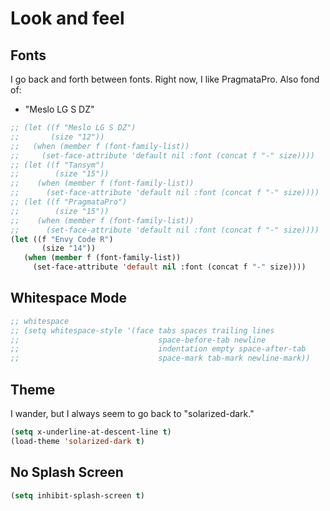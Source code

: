 
* Look and feel

** Fonts

I go back and forth between fonts. Right now, I like PragmataPro.
Also fond of:
- "Meslo LG S DZ"
#+BEGIN_SRC emacs-lisp
;; (let ((f "Meslo LG S DZ")
;;       (size "12"))
;;   (when (member f (font-family-list))
;;     (set-face-attribute 'default nil :font (concat f "-" size))))
;; (let ((f "Tansym")
;;        (size "15"))
;;    (when (member f (font-family-list))
;;      (set-face-attribute 'default nil :font (concat f "-" size))))
;; (let ((f "PragmataPro")
;;        (size "15"))
;;    (when (member f (font-family-list))
;;      (set-face-attribute 'default nil :font (concat f "-" size))))
(let ((f "Envy Code R")
       (size "14"))
   (when (member f (font-family-list))
     (set-face-attribute 'default nil :font (concat f "-" size))))

#+END_SRC

** Whitespace Mode
#+BEGIN_SRC emacs-lisp
;; whitespace
;; (setq whitespace-style '(face tabs spaces trailing lines
;;                               space-before-tab newline
;;                               indentation empty space-after-tab
;;                               space-mark tab-mark newline-mark))

#+END_SRC

** Theme
I wander, but I always seem to go back to "solarized-dark."

#+BEGIN_SRC emacs-lisp
(setq x-underline-at-descent-line t)
(load-theme 'solarized-dark t)
#+END_SRC

** No Splash Screen
#+BEGIN_SRC emacs-lisp
(setq inhibit-splash-screen t)
#+END_SRC
